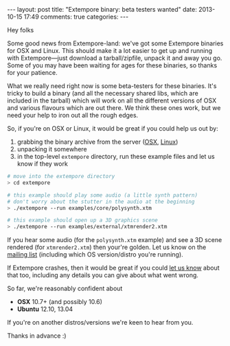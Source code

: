 #+begin_html
---
layout: post
title: "Extempore binary: beta testers wanted"
date: 2013-10-15 17:49
comments: true
categories:
---
#+end_html

Hey folks

Some good news from Extempore-land: we've got some Extempore binaries
for OSX and Linux. This should make it a lot easier to get up and
running with Extempore---just download a tarball/zipfile, unpack it
and away you go. Some of you may have been waiting for ages for these
binaries, so thanks for your patience.

What we really need right now is some beta-testers for these binaries.
It's tricky to build a binary (and all the necessary shared libs,
which are included in the tarball) which will work on all the
different versions of OSX and various flavours which are out there. We
think these ones work, but we need your help to iron out all the rough
edges.

So, if you're on OSX or Linux, it would be great if you could help us
out by:

1. grabbing the binary archive from the server ([[http://extempore.moso.com.au/extras/extempore_osx_20131012.tgz][OSX]], [[http://extempore.moso.com.au/extras/extempore_linux_20131012.tgz][Linux]])
2. unpacking it somewhere
3. in the top-level =extempore= directory, run these example files and
   let us know if they work

#+BEGIN_SRC sh
# move into the extempore directory
> cd extempore

# this example should play some audio (a little synth pattern)
# don't worry about the stutter in the audio at the beginning
> ./extempore --run examples/core/polysynth.xtm

# this example should open up a 3D graphics scene
> ./extempore --run examples/external/xtmrender2.xtm
#+END_SRC

If you hear some audio (for the =polysynth.xtm= example) and see a 3D
scene rendered (for =xtmrender2.xtm=) then your're golden. Let us know
on the [[mailto:extemporelang@googlegroups.com][mailing list]] (including which OS version/distro you're
running).

If Extempore crashes, then it would be great if you could [[mailto:extemporelang@googlegroups.com][let us know]]
about that too, including any details you can give about what went
wrong.

So far, we're reasonably confident about

- *OSX* 10.7+ (and possibly 10.6)
- *Ubuntu* 12.10, 13.04

If you're on another distros/versions we're keen to hear from you.

Thanks in advance :)
